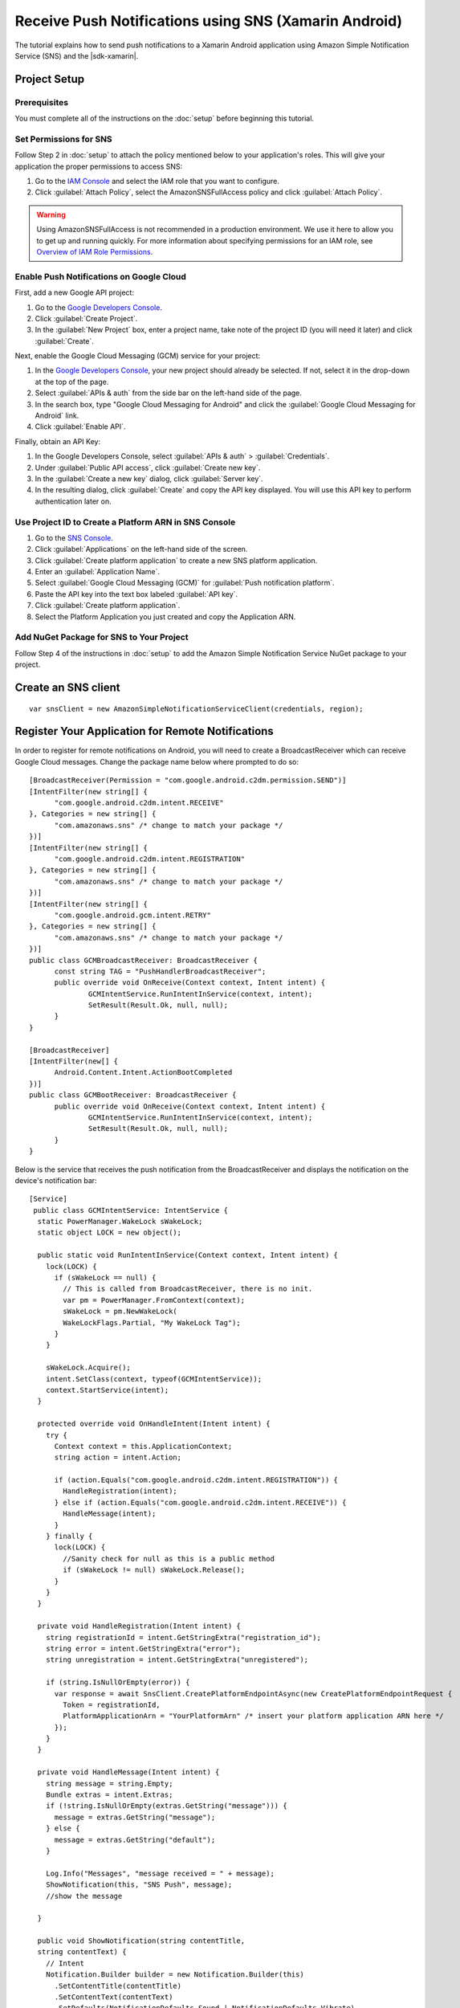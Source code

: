 .. Copyright 2010-2017 Amazon.com, Inc. or its affiliates. All Rights Reserved.

   This work is licensed under a Creative Commons Attribution-NonCommercial-ShareAlike 4.0
   International License (the "License"). You may not use this file except in compliance with the
   License. A copy of the License is located at http://creativecommons.org/licenses/by-nc-sa/4.0/.

   This file is distributed on an "AS IS" BASIS, WITHOUT WARRANTIES OR CONDITIONS OF ANY KIND,
   either express or implied. See the License for the specific language governing permissions and
   limitations under the License.

.. highlight:: csharp

======================================================
Receive Push Notifications using SNS (Xamarin Android)
======================================================

The tutorial explains how to send push notifications to a Xamarin Android application using  Amazon
Simple Notification Service (SNS) and the |sdk-xamarin|.

Project Setup
=============

Prerequisites
-------------

You must complete all of the instructions on the :doc:`setup` before beginning this tutorial.

Set Permissions for SNS
-----------------------

Follow Step 2 in :doc:`setup` to attach the policy mentioned below to your application's roles. This
will give your application the proper permissions to access SNS:

#. Go to the `IAM Console <https://console.aws.amazon.com/iam/home>`_ and select the IAM role that
   you want to configure.

#. Click :guilabel:`Attach Policy`, select the AmazonSNSFullAccess policy and click
   :guilabel:`Attach Policy`.

.. warning:: Using AmazonSNSFullAccess is not recommended in a production environment. We use it
   here to allow you to get up and running quickly. For more information about specifying
   permissions for an IAM role, see `Overview of IAM Role Permissions
   <http://docs.aws.amazon.com/IAM/latest/UserGuide/policies_permissions.html>`_.

Enable Push Notifications on Google Cloud
-----------------------------------------

First, add a new Google API project:

#. Go to the `Google Developers Console <https://console.developers.google.com>`_.

#. Click :guilabel:`Create Project`.

#. In the :guilabel:`New Project` box, enter a project name, take note of the project ID (you will
   need it later) and click :guilabel:`Create`.

Next, enable the Google Cloud Messaging (GCM) service for your project:

#. In the `Google Developers Console <https://console.developers.google.com>`_, your new project
   should already be selected. If not, select it in the drop-down at the top of the page.

#. Select :guilabel:`APIs & auth` from the side bar on the left-hand side of the page.

#. In the search box, type "Google Cloud Messaging for Android" and click the :guilabel:`Google
   Cloud Messaging for Android` link.

#. Click :guilabel:`Enable API`.

Finally, obtain an API Key:

#. In the Google Developers Console, select :guilabel:`APIs & auth` > :guilabel:`Credentials`.

#. Under :guilabel:`Public API access`, click :guilabel:`Create new key`.

#. In the :guilabel:`Create a new key` dialog, click :guilabel:`Server key`.

#. In the resulting dialog, click :guilabel:`Create` and copy the API key displayed. You will use
   this API key to perform authentication later on.

Use Project ID to Create a Platform ARN in SNS Console
------------------------------------------------------

#. Go to the `SNS Console <https://console.aws.amazon.com/sns/v2/home>`_.

#. Click :guilabel:`Applications` on the left-hand side of the screen.

#. Click :guilabel:`Create platform application` to create a new SNS platform application.

#. Enter an :guilabel:`Application Name`.

#. Select :guilabel:`Google Cloud Messaging (GCM)` for :guilabel:`Push notification platform`.

#. Paste the API key into the text box labeled :guilabel:`API key`.

#. Click :guilabel:`Create platform application`.

#. Select the Platform Application you just created and copy the Application ARN.

Add NuGet Package for SNS to Your Project
-----------------------------------------

Follow Step 4 of the instructions in :doc:`setup` to add the Amazon Simple Notification Service
NuGet package to your project.

Create an SNS client
====================

::

  var snsClient = new AmazonSimpleNotificationServiceClient(credentials, region);

Register Your Application for Remote Notifications
==================================================

In order to register for remote notifications on Android, you will need to create a
BroadcastReceiver which can receive Google Cloud messages. Change the package name below where
prompted to do so::

  [BroadcastReceiver(Permission = "com.google.android.c2dm.permission.SEND")]
  [IntentFilter(new string[] {
  	"com.google.android.c2dm.intent.RECEIVE"
  }, Categories = new string[] {
  	"com.amazonaws.sns" /* change to match your package */
  })]
  [IntentFilter(new string[] {
  	"com.google.android.c2dm.intent.REGISTRATION"
  }, Categories = new string[] {
  	"com.amazonaws.sns" /* change to match your package */
  })]
  [IntentFilter(new string[] {
  	"com.google.android.gcm.intent.RETRY"
  }, Categories = new string[] {
  	"com.amazonaws.sns" /* change to match your package */
  })]
  public class GCMBroadcastReceiver: BroadcastReceiver {
  	const string TAG = "PushHandlerBroadcastReceiver";
  	public override void OnReceive(Context context, Intent intent) {
  		GCMIntentService.RunIntentInService(context, intent);
  		SetResult(Result.Ok, null, null);
  	}
  }

  [BroadcastReceiver]
  [IntentFilter(new[] {
  	Android.Content.Intent.ActionBootCompleted
  })]
  public class GCMBootReceiver: BroadcastReceiver {
  	public override void OnReceive(Context context, Intent intent) {
  		GCMIntentService.RunIntentInService(context, intent);
  		SetResult(Result.Ok, null, null);
  	}
  }

Below is the service that receives the push notification from the BroadcastReceiver and displays the
notification on the device's notification bar::

  [Service]
   public class GCMIntentService: IntentService {
    static PowerManager.WakeLock sWakeLock;
    static object LOCK = new object();

    public static void RunIntentInService(Context context, Intent intent) {
      lock(LOCK) {
        if (sWakeLock == null) {
          // This is called from BroadcastReceiver, there is no init.
          var pm = PowerManager.FromContext(context);
          sWakeLock = pm.NewWakeLock(
          WakeLockFlags.Partial, "My WakeLock Tag");
        }
      }

      sWakeLock.Acquire();
      intent.SetClass(context, typeof(GCMIntentService));
      context.StartService(intent);
    }

    protected override void OnHandleIntent(Intent intent) {
      try {
        Context context = this.ApplicationContext;
        string action = intent.Action;

        if (action.Equals("com.google.android.c2dm.intent.REGISTRATION")) {
          HandleRegistration(intent);
        } else if (action.Equals("com.google.android.c2dm.intent.RECEIVE")) {
          HandleMessage(intent);
        }
      } finally {
        lock(LOCK) {
          //Sanity check for null as this is a public method
          if (sWakeLock != null) sWakeLock.Release();
        }
      }
    }

    private void HandleRegistration(Intent intent) {
      string registrationId = intent.GetStringExtra("registration_id");
      string error = intent.GetStringExtra("error");
      string unregistration = intent.GetStringExtra("unregistered");

      if (string.IsNullOrEmpty(error)) {
        var response = await SnsClient.CreatePlatformEndpointAsync(new CreatePlatformEndpointRequest {
          Token = registrationId,
          PlatformApplicationArn = "YourPlatformArn" /* insert your platform application ARN here */
        });
      }
    }

    private void HandleMessage(Intent intent) {
      string message = string.Empty;
      Bundle extras = intent.Extras;
      if (!string.IsNullOrEmpty(extras.GetString("message"))) {
        message = extras.GetString("message");
      } else {
        message = extras.GetString("default");
      }

      Log.Info("Messages", "message received = " + message);
      ShowNotification(this, "SNS Push", message);
      //show the message

    }

    public void ShowNotification(string contentTitle,
    string contentText) {
      // Intent
      Notification.Builder builder = new Notification.Builder(this)
        .SetContentTitle(contentTitle)
        .SetContentText(contentText)
        .SetDefaults(NotificationDefaults.Sound | NotificationDefaults.Vibrate)
        .SetSmallIcon(Resource.Drawable.Icon)
        .SetSound(RingtoneManager.GetDefaultUri(RingtoneType.Notification));

      // Get the notification manager:
      NotificationManager notificationManager = this.GetSystemService(Context.NotificationService) as NotificationManager;

      notificationManager.Notify(1001, builder.Build());
    }
  }

Send a Message from the SNS Console to Your Endpoint
====================================================

#. Go to the `SNS Console > Applications <https://console.aws.amazon.com/sns/v2/home>`_.

#. Select your platform application, select an endpoint, and click **Publish to endpoint**.

#. Type in a text message in the text box and click **Publish message** to publish a message.

